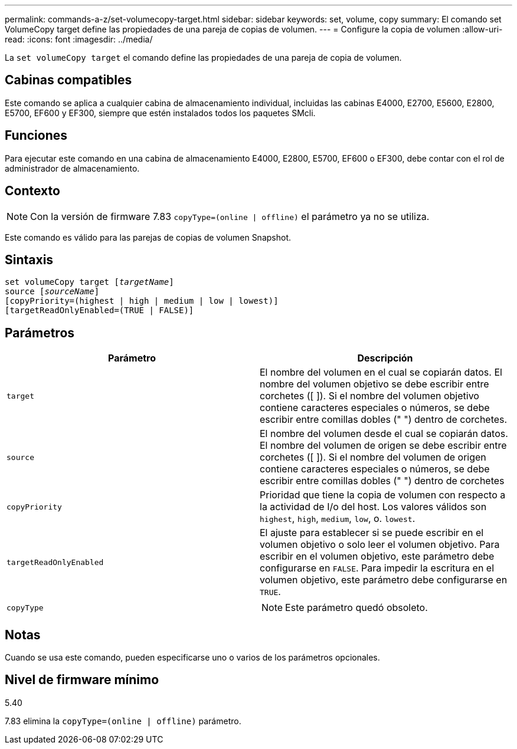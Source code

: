 ---
permalink: commands-a-z/set-volumecopy-target.html 
sidebar: sidebar 
keywords: set, volume, copy 
summary: El comando set VolumeCopy target define las propiedades de una pareja de copias de volumen. 
---
= Configure la copia de volumen
:allow-uri-read: 
:icons: font
:imagesdir: ../media/


[role="lead"]
La `set volumeCopy target` el comando define las propiedades de una pareja de copia de volumen.



== Cabinas compatibles

Este comando se aplica a cualquier cabina de almacenamiento individual, incluidas las cabinas E4000, E2700, E5600, E2800, E5700, EF600 y EF300, siempre que estén instalados todos los paquetes SMcli.



== Funciones

Para ejecutar este comando en una cabina de almacenamiento E4000, E2800, E5700, EF600 o EF300, debe contar con el rol de administrador de almacenamiento.



== Contexto

[NOTE]
====
Con la versión de firmware 7.83 `copyType=(online | offline)` el parámetro ya no se utiliza.

====
Este comando es válido para las parejas de copias de volumen Snapshot.



== Sintaxis

[source, cli, subs="+macros"]
----
set volumeCopy target pass:quotes[[_targetName_]]
source pass:quotes[[_sourceName_]]
[copyPriority=(highest | high | medium | low | lowest)]
[targetReadOnlyEnabled=(TRUE | FALSE)]
----


== Parámetros

[cols="2*"]
|===
| Parámetro | Descripción 


 a| 
`target`
 a| 
El nombre del volumen en el cual se copiarán datos. El nombre del volumen objetivo se debe escribir entre corchetes ([ ]). Si el nombre del volumen objetivo contiene caracteres especiales o números, se debe escribir entre comillas dobles (" ") dentro de corchetes.



 a| 
`source`
 a| 
El nombre del volumen desde el cual se copiarán datos. El nombre del volumen de origen se debe escribir entre corchetes ([ ]). Si el nombre del volumen de origen contiene caracteres especiales o números, se debe escribir entre comillas dobles (" ") dentro de corchetes



 a| 
`copyPriority`
 a| 
Prioridad que tiene la copia de volumen con respecto a la actividad de I/o del host. Los valores válidos son `highest`, `high`, `medium`, `low`, o. `lowest`.



 a| 
`targetReadOnlyEnabled`
 a| 
El ajuste para establecer si se puede escribir en el volumen objetivo o solo leer el volumen objetivo. Para escribir en el volumen objetivo, este parámetro debe configurarse en `FALSE`. Para impedir la escritura en el volumen objetivo, este parámetro debe configurarse en `TRUE`.



 a| 
`copyType`
 a| 
[NOTE]
====
Este parámetro quedó obsoleto.

====
|===


== Notas

Cuando se usa este comando, pueden especificarse uno o varios de los parámetros opcionales.



== Nivel de firmware mínimo

5.40

7.83 elimina la `copyType=(online | offline)` parámetro.
